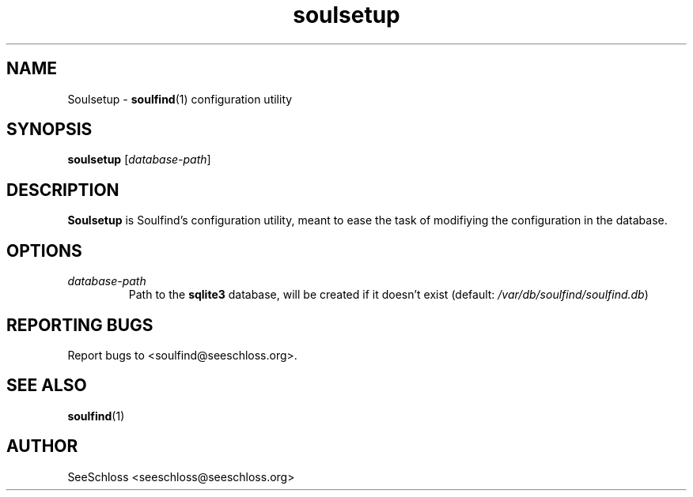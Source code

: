 .TH soulsetup 1   
.\" auto-generated from soulsetup.xml by docbook2manxml $Revision: 1.6 $ 
.SH NAME
Soulsetup \- \fBsoulfind\fR(1) configuration utility
.SH SYNOPSIS
\fBsoulsetup\fR
[\fB\fIdatabase-path\fB\fR]
.SH DESCRIPTION
\fBSoulsetup\fR is Soulfind\&'s configuration utility, meant to ease the task of modifiying the configuration in the database\&.
.SH OPTIONS
.TP 
\fB\fIdatabase-path\fB\fR
Path to the \fBsqlite3\fR database, will be created if it doesn\&'t exist (default: \fI/var/db/soulfind/soulfind\&.db\fR)
.SH REPORTING BUGS
Report bugs to <soulfind@seeschloss\&.org>\&.
.SH SEE ALSO
\fBsoulfind\fR(1)
.SH AUTHOR
SeeSchloss <seeschloss@seeschloss\&.org>
